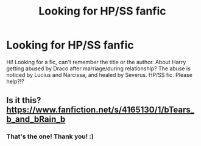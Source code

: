 #+TITLE: Looking for HP/SS fanfic

* Looking for HP/SS fanfic
:PROPERTIES:
:Author: frann_ashleigh
:Score: 0
:DateUnix: 1586965131.0
:DateShort: 2020-Apr-15
:FlairText: What's That Fic?
:END:
Hi! Looking for a fic, can't remember the title or the author. About Harry getting abused by Draco after marriage/during relationship? The abuse is noticed by Lucius and Narcissa, and healed by Severus. HP/SS fic. Please help?!?


** Is it this? [[https://www.fanfiction.net/s/4165130/1/bTears_b_and_bRain_b]]
:PROPERTIES:
:Author: heresy23
:Score: 1
:DateUnix: 1586986756.0
:DateShort: 2020-Apr-16
:END:

*** That's the one! Thank you! :)
:PROPERTIES:
:Author: frann_ashleigh
:Score: 2
:DateUnix: 1587004531.0
:DateShort: 2020-Apr-16
:END:
